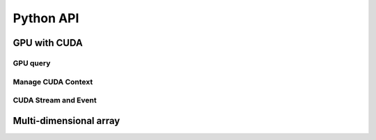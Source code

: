 Python API
==========

.. raw:: latex

   \setcounter{codelanguage}{0}


GPU with CUDA
-------------

GPU query
^^^^^^^^^

.. autosummary::
   :toctree: generated
   :nosignatures:
   :template: pyclass.rst

   merlin.cuda.Device
   merlin.cuda.DeviceLimit
   merlin.cuda.print_all_gpu_specification
   merlin.cuda.test_all_gpu

Manage CUDA Context
^^^^^^^^^^^^^^^^^^^

.. autosummary::
   :toctree: generated
   :nosignatures:
   :template: pyclass.rst

   merlin.cuda.Context
   merlin.cuda.ContextFlags
   merlin.cuda.create_primary_context

CUDA Stream and Event
^^^^^^^^^^^^^^^^^^^^^

.. autosummary::
   :toctree: generated
   :nosignatures:
   :template: pyclass.rst

   merlin.cuda.Stream
   merlin.cuda.StreamSetting
   merlin.cuda.Event
   merlin.cuda.EventCategory
   merlin.cuda.record_event

Multi-dimensional array
-----------------------

.. autosummary::
   :toctree: generated
   :nosignatures:
   :template: pyclass.rst

   merlin.array.Array
